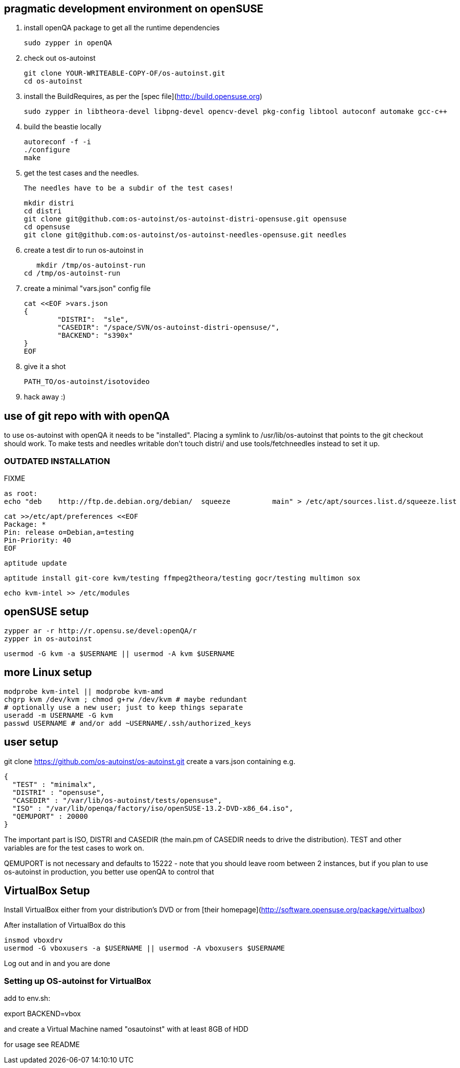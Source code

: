 ## pragmatic development environment on openSUSE 

 1. install openQA package to get all the runtime dependencies

		sudo zypper in openQA


 2. check out os-autoinst
  
		git clone YOUR-WRITEABLE-COPY-OF/os-autoinst.git
		cd os-autoinst

 3. install the BuildRequires, as per the [spec file](http://build.opensuse.org) 

		sudo zypper in libtheora-devel libpng-devel opencv-devel pkg-config libtool autoconf automake gcc-c++

 4. build the beastie locally

		autoreconf -f -i
		./configure
		make

 5. get the test cases and the needles.

     The needles have to be a subdir of the test cases!

		mkdir distri
		cd distri
		git clone git@github.com:os-autoinst/os-autoinst-distri-opensuse.git opensuse
		cd opensuse
		git clone git@github.com:os-autoinst/os-autoinst-needles-opensuse.git needles


 6. create a test dir to run os-autoinst in

	    mkdir /tmp/os-autoinst-run
		cd /tmp/os-autoinst-run

 7. create a minimal "vars.json" config file

		cat <<EOF >vars.json
		{
			"DISTRI":  "sle",
			"CASEDIR": "/space/SVN/os-autoinst-distri-opensuse/",
			"BACKEND": "s390x"
		}
		EOF

 8. give it a shot

		PATH_TO/os-autoinst/isotovideo

 9. hack away :)


## use of git repo with with openQA

to use os-autoinst with openQA it needs to be "installed". Placing a
symlink to /usr/lib/os-autoinst that points to the git checkout
should work. To make tests and needles writable don't touch distri/
and use tools/fetchneedles instead to set it up.


### OUTDATED INSTALLATION
FIXME

	as root:
	echo "deb    http://ftp.de.debian.org/debian/  squeeze          main" > /etc/apt/sources.list.d/squeeze.list

	cat >>/etc/apt/preferences <<EOF
	Package: *
	Pin: release o=Debian,a=testing
	Pin-Priority: 40
	EOF

	aptitude update

	aptitude install git-core kvm/testing ffmpeg2theora/testing gocr/testing multimon sox

	echo kvm-intel >> /etc/modules


## openSUSE setup

    zypper ar -r http://r.opensu.se/devel:openQA/r
    zypper in os-autoinst

    usermod -G kvm -a $USERNAME || usermod -A kvm $USERNAME

## more Linux setup

	modprobe kvm-intel || modprobe kvm-amd
	chgrp kvm /dev/kvm ; chmod g+rw /dev/kvm # maybe redundant
	# optionally use a new user; just to keep things separate
	useradd -m USERNAME -G kvm
	passwd USERNAME # and/or add ~USERNAME/.ssh/authorized_keys


## user setup

git clone https://github.com/os-autoinst/os-autoinst.git
create a vars.json containing e.g.

	{
	  "TEST" : "minimalx",
	  "DISTRI" : "opensuse",
	  "CASEDIR" : "/var/lib/os-autoinst/tests/opensuse",
	  "ISO" : "/var/lib/openqa/factory/iso/openSUSE-13.2-DVD-x86_64.iso",
	  "QEMUPORT" : 20000
	}

The important part is ISO, DISTRI and CASEDIR (the main.pm of CASEDIR needs to drive the distribution). TEST and other variables
are for the test cases to work on.

QEMUPORT is not necessary and defaults to 15222 - note that you should leave room between 2 instances, but if you plan 
to use os-autoinst in production, you better use openQA to control that

## VirtualBox Setup
Install VirtualBox either from your distribution's DVD or 
from [their homepage](http://software.opensuse.org/package/virtualbox)

After installation of VirtualBox do this

	insmod vboxdrv
	usermod -G vboxusers -a $USERNAME || usermod -A vboxusers $USERNAME

Log out and in and you are done

### Setting up OS-autoinst for VirtualBox
add to env.sh:

export BACKEND=vbox

and create a Virtual Machine named "osautoinst" with at least 8GB of HDD

for usage see README
